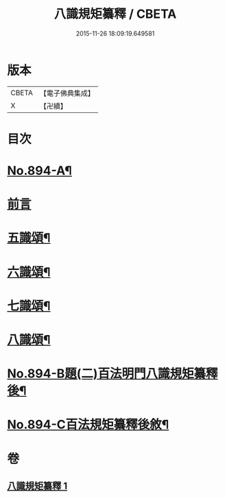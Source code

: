 #+TITLE: 八識規矩纂釋 / CBETA
#+DATE: 2015-11-26 18:09:19.649581
* 版本
 |     CBETA|【電子佛典集成】|
 |         X|【卍續】    |

* 目次
* [[file:KR6n0136_001.txt::001-0425b1][No.894-A¶]]
* [[file:KR6n0136_001.txt::0425c3][前言]]
* [[file:KR6n0136_001.txt::0426c8][五識頌¶]]
* [[file:KR6n0136_001.txt::0429b20][六識頌¶]]
* [[file:KR6n0136_001.txt::0431a4][七識頌¶]]
* [[file:KR6n0136_001.txt::0432c7][八識頌¶]]
* [[file:KR6n0136_001.txt::0434c3][No.894-B題(二)百法明門八識規矩纂釋後¶]]
* [[file:KR6n0136_001.txt::0435a8][No.894-C百法規矩纂釋後敘¶]]
* 卷
** [[file:KR6n0136_001.txt][八識規矩纂釋 1]]
